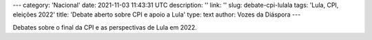 ---
category: 'Nacional'
date: 2021-11-03 11:43:31 UTC
description: ''
link: ''
slug: debate-cpi-lulala
tags: 'Lula, CPI, eleições 2022'
title: 'Debate aberto sobre CPI e apoio a Lula'
type: text
author: Vozes da Diáspora
---

Debates sobre o final da CPI e as perspectivas de Lula em 2022.

.. youtube:: NDP9-QvXt2s
    :width: 350
